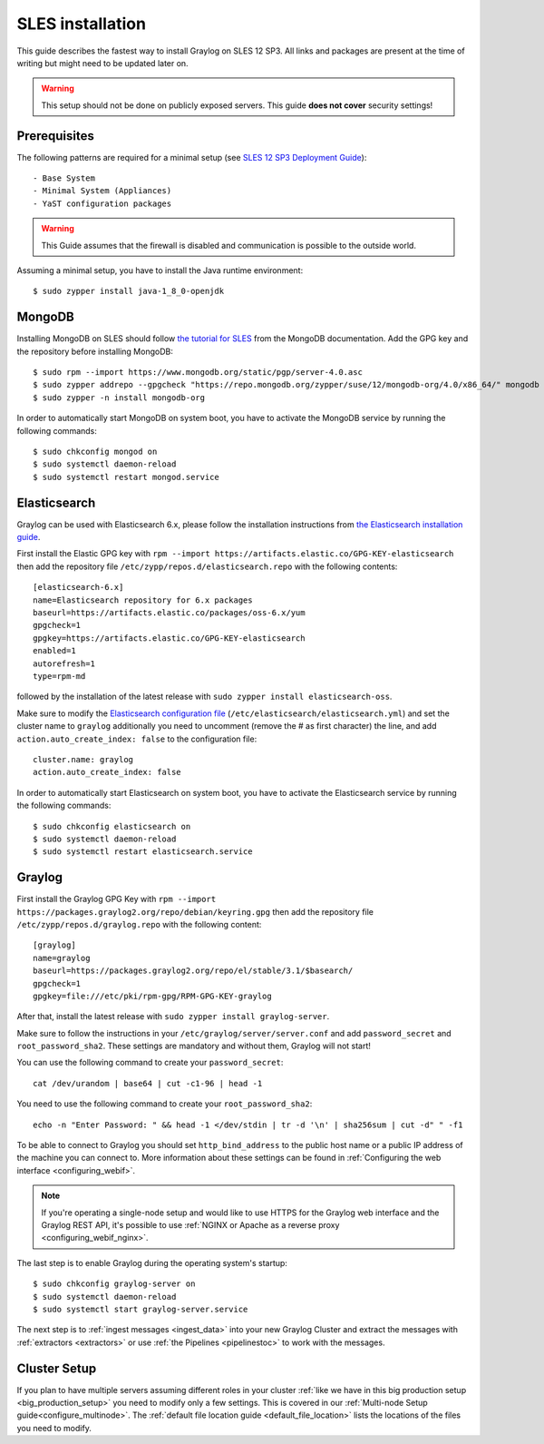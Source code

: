 *******************
SLES installation
*******************

This guide describes the fastest way to install Graylog on SLES 12 SP3. All links and packages are present at the time of writing but might need to be updated later on.

.. warning:: This setup should not be done on publicly exposed servers. This guide **does not cover** security settings!


Prerequisites
-------------

The following patterns are required for a minimal setup (see `SLES 12 SP3 Deployment Guide <https://www.suse.com/documentation/sles-12/singlehtml/book_sle_deployment/book_sle_deployment.html#sec.i.yast2.proposal.sofware>`_)::

  - Base System
  - Minimal System (Appliances)
  - YaST configuration packages

.. warning:: This Guide assumes that the firewall is disabled and communication is possible to the outside world.

Assuming a minimal setup, you have to install the Java runtime environment::

  $ sudo zypper install java-1_8_0-openjdk

MongoDB
-------

Installing MongoDB on SLES should follow `the tutorial for SLES <https://docs.mongodb.com/v4.0/tutorial/install-mongodb-on-suse/>`_ from the MongoDB documentation. Add the GPG key and the repository before installing MongoDB::

  $ sudo rpm --import https://www.mongodb.org/static/pgp/server-4.0.asc
  $ sudo zypper addrepo --gpgcheck "https://repo.mongodb.org/zypper/suse/12/mongodb-org/4.0/x86_64/" mongodb
  $ sudo zypper -n install mongodb-org

In order to automatically start MongoDB on system boot, you have to activate the MongoDB service by running the following commands::

  $ sudo chkconfig mongod on
  $ sudo systemctl daemon-reload
  $ sudo systemctl restart mongod.service

Elasticsearch
-------------

Graylog can be used with Elasticsearch 6.x, please follow the installation instructions from `the Elasticsearch installation guide <https://www.elastic.co/guide/en/elasticsearch/reference/6.6/rpm.html>`_.

First install the Elastic GPG key with ``rpm --import https://artifacts.elastic.co/GPG-KEY-elasticsearch`` then add the repository file ``/etc/zypp/repos.d/elasticsearch.repo`` with the following contents::

    [elasticsearch-6.x]
    name=Elasticsearch repository for 6.x packages
    baseurl=https://artifacts.elastic.co/packages/oss-6.x/yum
    gpgcheck=1
    gpgkey=https://artifacts.elastic.co/GPG-KEY-elasticsearch
    enabled=1
    autorefresh=1
    type=rpm-md

followed by the installation of the latest release with ``sudo zypper install elasticsearch-oss``.

Make sure to modify the `Elasticsearch configuration file <https://www.elastic.co/guide/en/elasticsearch/reference/6.x/settings.html#settings>`__  (``/etc/elasticsearch/elasticsearch.yml``) and set the cluster name to ``graylog`` additionally you need to uncomment (remove the # as first character) the line, and add ``action.auto_create_index: false`` to the configuration file::

    cluster.name: graylog
    action.auto_create_index: false

In order to automatically start Elasticsearch on system boot, you have to activate the Elasticsearch service by running the following commands::

    $ sudo chkconfig elasticsearch on
    $ sudo systemctl daemon-reload
    $ sudo systemctl restart elasticsearch.service

Graylog
-------

First install the Graylog GPG Key with ``rpm --import https://packages.graylog2.org/repo/debian/keyring.gpg`` then add the repository file ``/etc/zypp/repos.d/graylog.repo`` with the following content::

    [graylog]
    name=graylog
    baseurl=https://packages.graylog2.org/repo/el/stable/3.1/$basearch/
    gpgcheck=1
    gpgkey=file:///etc/pki/rpm-gpg/RPM-GPG-KEY-graylog

After that, install the latest release with ``sudo zypper install graylog-server``.

Make sure to follow the instructions in your ``/etc/graylog/server/server.conf`` and add ``password_secret`` and ``root_password_sha2``. These settings are mandatory and without them, Graylog will not start!

You can use the following command to create your ``password_secret``::

    cat /dev/urandom | base64 | cut -c1-96 | head -1

You need to use the following command to create your ``root_password_sha2``::

    echo -n "Enter Password: " && head -1 </dev/stdin | tr -d '\n' | sha256sum | cut -d" " -f1

To be able to connect to Graylog you should set ``http_bind_address`` to the public host name or a public IP address of the machine you can connect to. More information about these settings can be found in :ref:`Configuring the web interface <configuring_webif>`.

.. note:: If you're operating a single-node setup and would like to use HTTPS for the Graylog web interface and the Graylog REST API, it's possible to use :ref:`NGINX or Apache as a reverse proxy <configuring_webif_nginx>`.

The last step is to enable Graylog during the operating system's startup::

  $ sudo chkconfig graylog-server on
  $ sudo systemctl daemon-reload
  $ sudo systemctl start graylog-server.service

The next step is to :ref:`ingest messages <ingest_data>` into your new Graylog Cluster and extract the messages with :ref:`extractors <extractors>` or use :ref:`the Pipelines <pipelinestoc>` to work with the messages.

Cluster Setup
---------------------

If you plan to have multiple servers assuming different roles in your cluster :ref:`like we have in this big production setup <big_production_setup>` you need to modify only a few settings. This is covered in our :ref:`Multi-node Setup guide<configure_multinode>`. The :ref:`default file location guide <default_file_location>` lists the locations of the files you need to modify.


